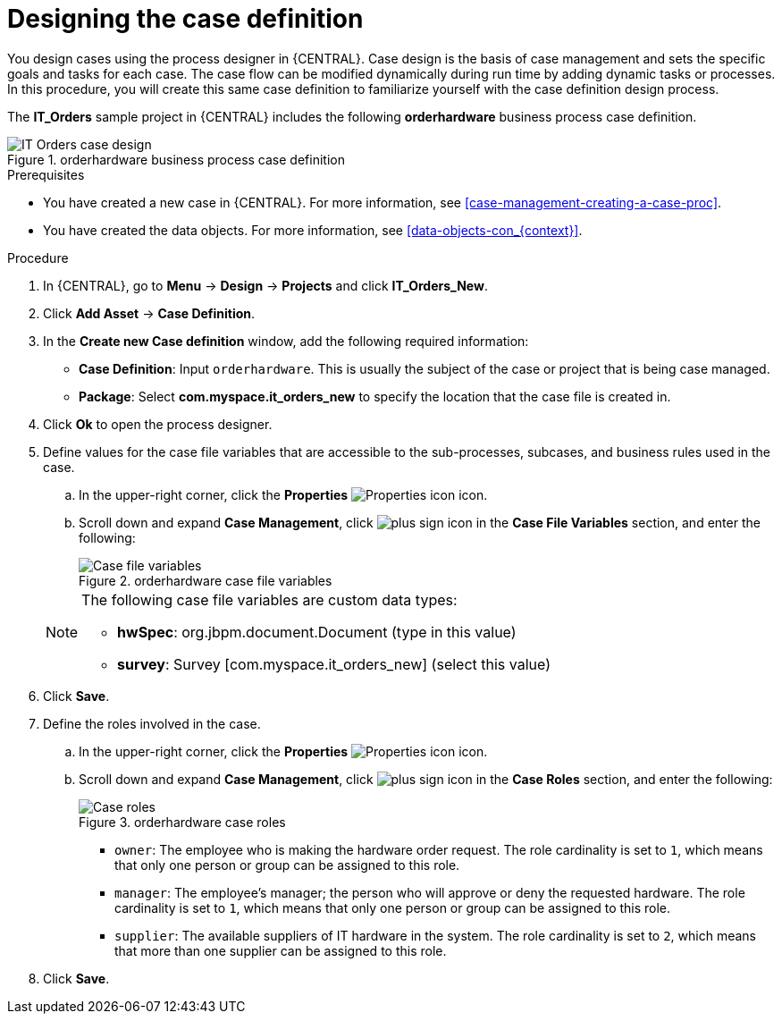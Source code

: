 [id='case-management-designing-IT-hardware-proc']
= Designing the case definition

You design cases using the process designer in {CENTRAL}. Case design is the basis of case management and sets the specific goals and tasks for each case. The case flow can be modified dynamically during run time by adding dynamic tasks or processes. In this procedure, you will create this same case definition to familiarize yourself with the case definition design process.

The *IT_Orders* sample project in {CENTRAL} includes the following *orderhardware* business process case definition.

.orderhardware business process case definition
image::cases/itorders-orderhardware-process.png[IT Orders case design]

.Prerequisites
* You have created a new case in {CENTRAL}. For more information, see <<case-management-creating-a-case-proc>>.
* You have created the data objects. For more information, see <<data-objects-con_{context}>>.

.Procedure
. In {CENTRAL}, go to *Menu* -> *Design* -> *Projects* and click *IT_Orders_New*.
. Click *Add Asset* -> *Case Definition*.
. In the *Create new Case definition* window, add the following required information:
+
* *Case Definition*: Input `orderhardware`. This is usually the subject of the case or project that is being case managed.
* *Package*: Select *com.myspace.it_orders_new* to specify the location that the case file is created in.
//* `Case ID prefix (optional)`: A configurable prefix that enables you to easily distinguish different types of cases. The prefix is followed by a generated ID in the format `ID-XXXXXXXXXX`, where `XXXXXXXXXX` is a generated number that provides a unique ID for the case instance. If a prefix is not provided, the default prefix is `CASE` and generates instances with the following identifiers:
//+
//`CASE-0000000001`
//+
//`CASE-0000000002`
//+
//`CASE-0000000003`
//+
//If a prefix is set to something else, such as `IT` for example, the following identifiers are generated:
//+
//`IT-0000000001`
//+
//`IT-0000000002`
//+
//`IT-0000000003`

+
. Click *Ok* to open the process designer.
. Define values for the case file variables that are accessible to the sub-processes, subcases, and business rules used in the case.
.. In the upper-right corner, click the *Properties* image:getting-started/diagram_properties.png[Properties icon] icon.
.. Scroll down and expand *Case Management*, click image:getting-started/btn_plus.png[plus sign icon] in the *Case File Variables* section, and enter the following:
+
.orderhardware case file variables
image::cases/case-file-vars.png[Case file variables]

+
[NOTE]
====
The following case file variables are custom data types:

* *hwSpec*: org.jbpm.document.Document (type in this value)
* *survey*: Survey [com.myspace.it_orders_new] (select this value)
====
+
. Click *Save*.
. Define the roles involved in the case.
.. In the upper-right corner, click the *Properties* image:getting-started/diagram_properties.png[Properties icon] icon.
.. Scroll down and expand *Case Management*, click image:getting-started/btn_plus.png[plus sign icon] in the *Case Roles* section, and enter the following:
+
.orderhardware case roles
image::cases/case_roles-2.png[Case roles]

+
* `owner`: The employee who is making the hardware order request. The role cardinality is set to `1`, which means that only one person or group can be assigned to this role.
* `manager`: The employee's manager; the person who will approve or deny the requested hardware. The role cardinality is set to `1`, which means that only one person or group can be assigned to this role.
* `supplier`: The available suppliers of IT hardware in the system. The role cardinality is set to `2`, which means that more than one supplier can be assigned to this role.
//+
. Click *Save*.
